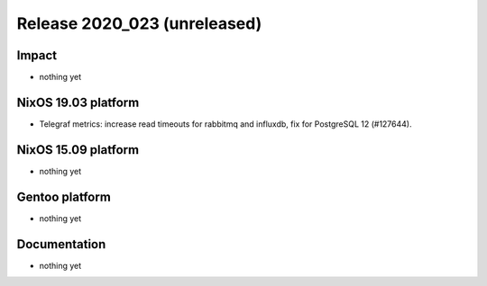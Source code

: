 .. XXX update on release :Publish Date: YYYY-MM-DD

Release 2020_023 (unreleased)
-----------------------------

Impact
^^^^^^

* nothing yet


NixOS 19.03 platform
^^^^^^^^^^^^^^^^^^^^

* Telegraf metrics: increase read timeouts for rabbitmq and influxdb, fix for
  PostgreSQL 12 (#127644).


NixOS 15.09 platform
^^^^^^^^^^^^^^^^^^^^

* nothing yet


Gentoo platform
^^^^^^^^^^^^^^^

* nothing yet


Documentation
^^^^^^^^^^^^^

* nothing yet


.. vim: set spell spelllang=en:
